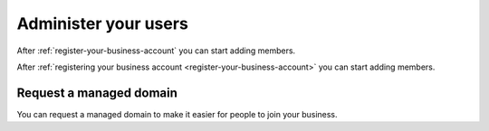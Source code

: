 .. _administer-your-users:

Administer your users
=====================

After :ref:`register-your-business-account` you can start adding members.

After :ref:`registering your business account <register-your-business-account>`
you can start adding members.


.. _administer-managed-domain:

Request a managed domain
------------------------

You can request a managed domain to make it easier for people to join your
business.
